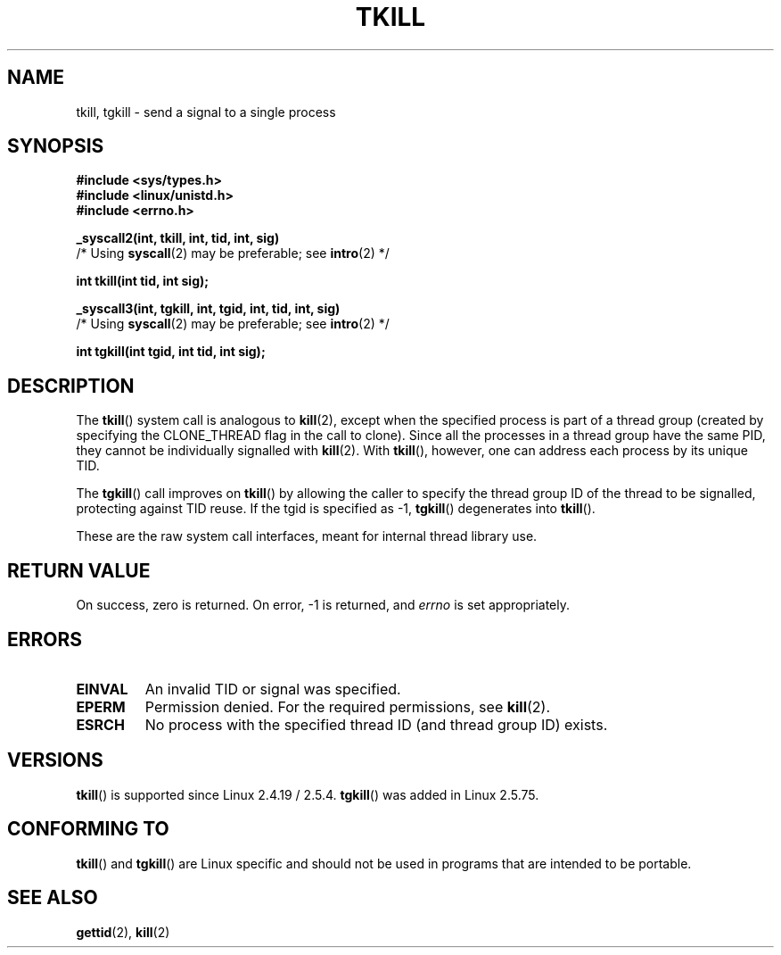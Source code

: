 .\" Hey Emacs! This file is -*- nroff -*- source.
.\"
.\" Copyright 2003 Abhijit Menon-Sen <ams@wiw.org>
.\" Permission is granted to make and distribute verbatim copies of this
.\" manual provided the copyright notice and this permission notice are
.\" preserved on all copies.
.\"
.\" Permission is granted to copy and distribute modified versions of this
.\" manual under the conditions for verbatim copying, provided that the
.\" entire resulting derived work is distributed under the terms of a
.\" permission notice identical to this one.
.\"
.\" Since the Linux kernel and libraries are constantly changing, this
.\" manual page may be incorrect or out-of-date.  The author(s) assume no
.\" responsibility for errors or omissions, or for damages resulting from
.\" the use of the information contained herein.  The author(s) may not
.\" have taken the same level of care in the production of this manual,
.\" which is licensed free of charge, as they might when working
.\" professionally.
.\"
.\" Formatted or processed versions of this manual, if unaccompanied by
.\" the source, must acknowledge the copyright and authors of this work.
.\"
.\" 2004-05-31, added tgkill, ahu, aeb
.\"
.TH TKILL 2 2004-05-31 "Linux 2.6.6" "Linux Programmer's Manual"
.SH NAME
tkill, tgkill \- send a signal to a single process
.SH SYNOPSIS
.nf
.B #include <sys/types.h>
.br
.B #include <linux/unistd.h>
.br
.B #include <errno.h>
.sp
.B "_syscall2(int, tkill, int, tid, int, sig)"
          /* Using \fBsyscall\fP(2) may be preferable; see \fBintro\fP(2) */
.sp
.B int tkill(int tid, int sig);
.sp
.B "_syscall3(int, tgkill, int, tgid, int, tid, int, sig)"
          /* Using \fBsyscall\fP(2) may be preferable; see \fBintro\fP(2) */
.sp
.B int tgkill(int tgid, int tid, int sig);
.fi
.SH DESCRIPTION
The
.BR tkill ()
system call is analogous to
.BR kill (2),
except when the specified process is part of a thread group
(created by specifying the CLONE_THREAD flag in the call to clone).
Since all the processes in a thread group have the same PID,
they cannot be individually signalled with
.BR kill (2).
With
.BR tkill (),
however, one can address each process
by its unique TID.
.PP
The
.BR tgkill ()
call improves on
.BR tkill ()
by allowing the caller to
specify the thread group ID of the thread to be signalled, protecting
against TID reuse.
If the tgid is specified as \-1,
.BR tgkill ()
degenerates
into
.BR tkill ().
.PP
These are the raw system call interfaces, meant for internal
thread library use.
.SH "RETURN VALUE"
On success, zero is returned.
On error, \-1 is returned, and \fIerrno\fP
is set appropriately.
.SH ERRORS
.TP
.B EINVAL
An invalid TID or signal was specified.
.TP
.B EPERM
Permission denied.
For the required permissions, see
.BR kill (2).
.TP
.B ESRCH
No process with the specified thread ID (and thread group ID) exists.
.SH VERSIONS
.BR tkill ()
is supported since Linux 2.4.19 / 2.5.4.
.BR tgkill ()
was added in Linux 2.5.75.
.SH "CONFORMING TO"
.BR tkill ()
and
.BR tgkill ()
are Linux specific and should not be used
in programs that are intended to be portable.
.SH "SEE ALSO"
.BR gettid (2),
.BR kill (2)

